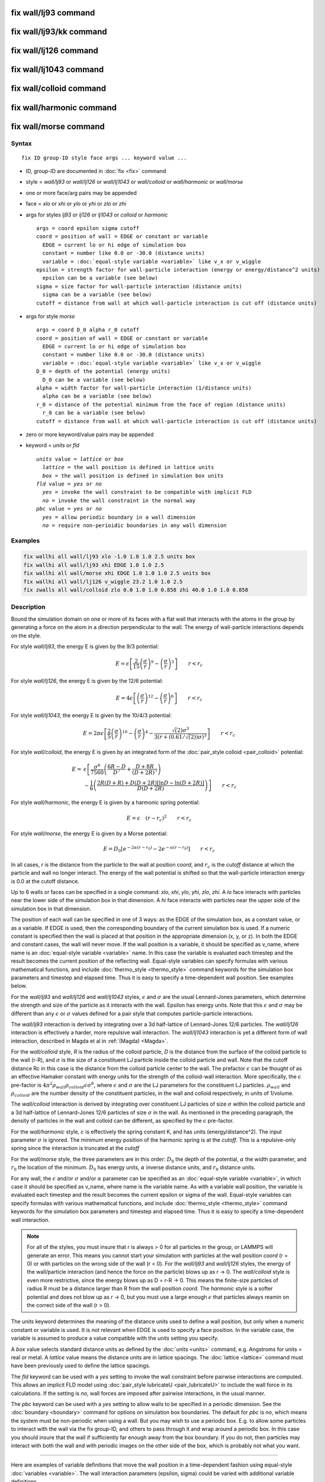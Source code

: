 .. index:: fix wall/lj93

fix wall/lj93 command
=====================

fix wall/lj93/kk command
========================

fix wall/lj126 command
======================

fix wall/lj1043 command
=======================

fix wall/colloid command
========================

fix wall/harmonic command
=========================

fix wall/morse command
======================

Syntax
""""""

.. parsed-literal::

   fix ID group-ID style face args ... keyword value ...

* ID, group-ID are documented in :doc:`fix <fix>` command
* style = *wall/lj93* or *wall/lj126* or *wall/lj1043* or *wall/colloid* or *wall/harmonic* or *wall/morse*
* one or more face/arg pairs may be appended
* face = *xlo* or *xhi* or *ylo* or *yhi* or *zlo* or *zhi*
* args for styles *lj93* or *lj126* or *lj1043* or *colloid* or *harmonic*

  .. parsed-literal::

         args = coord epsilon sigma cutoff
         coord = position of wall = EDGE or constant or variable
           EDGE = current lo or hi edge of simulation box
           constant = number like 0.0 or -30.0 (distance units)
           variable = :doc:`equal-style variable <variable>` like v_x or v_wiggle
         epsilon = strength factor for wall-particle interaction (energy or energy/distance\^2 units)
           epsilon can be a variable (see below)
         sigma = size factor for wall-particle interaction (distance units)
           sigma can be a variable (see below)
         cutoff = distance from wall at which wall-particle interaction is cut off (distance units)

* args for style *morse*

  .. parsed-literal::

         args = coord D_0 alpha r_0 cutoff
         coord = position of wall = EDGE or constant or variable
           EDGE = current lo or hi edge of simulation box
           constant = number like 0.0 or -30.0 (distance units)
           variable = :doc:`equal-style variable <variable>` like v_x or v_wiggle
         D_0 = depth of the potential (energy units)
           D_0 can be a variable (see below)
         alpha = width factor for wall-particle interaction (1/distance units)
           alpha can be a variable (see below)
         r_0 = distance of the potential minimum from the face of region (distance units)
           r_0 can be a variable (see below)
         cutoff = distance from wall at which wall-particle interaction is cut off (distance units)

* zero or more keyword/value pairs may be appended
* keyword = *units* or *fld*

  .. parsed-literal::

       *units* value = *lattice* or *box*
         *lattice* = the wall position is defined in lattice units
         *box* = the wall position is defined in simulation box units
       *fld* value = *yes* or *no*
         *yes* = invoke the wall constraint to be compatible with implicit FLD
         *no* = invoke the wall constraint in the normal way
       *pbc* value = *yes* or *no*
         *yes* = allow periodic boundary in a wall dimension
         *no* = require non-perioidic boundaries in any wall dimension

Examples
""""""""

.. code-block:: LAMMPS

   fix wallhi all wall/lj93 xlo -1.0 1.0 1.0 2.5 units box
   fix wallhi all wall/lj93 xhi EDGE 1.0 1.0 2.5
   fix wallhi all wall/morse xhi EDGE 1.0 1.0 1.0 2.5 units box
   fix wallhi all wall/lj126 v_wiggle 23.2 1.0 1.0 2.5
   fix zwalls all wall/colloid zlo 0.0 1.0 1.0 0.858 zhi 40.0 1.0 1.0 0.858

Description
"""""""""""

Bound the simulation domain on one or more of its faces with a flat
wall that interacts with the atoms in the group by generating a force
on the atom in a direction perpendicular to the wall.  The energy of
wall-particle interactions depends on the style.

For style *wall/lj93*\ , the energy E is given by the 9/3 potential:

.. math::

 E = \epsilon \left[ \frac{2}{15} \left(\frac{\sigma}{r}\right)^{9} -
                       \left(\frac{\sigma}{r}\right)^3 \right]
                       \qquad r < r_c

For style *wall/lj126*\ , the energy E is given by the 12/6 potential:

.. math::

 E = 4 \epsilon \left[ \left(\frac{\sigma}{r}\right)^{12} -
                       \left(\frac{\sigma}{r}\right)^6 \right]
                       \qquad r < r_c

For style *wall/lj1043*\ , the energy E is given by the 10/4/3 potential:

.. math::

 E = 2 \pi \epsilon \left[ \frac{2}{5} \left(\frac{\sigma}{r}\right)^{10} -
                       \left(\frac{\sigma}{r}\right)^4 -
                       \frac{\sqrt(2)\sigma^3}{3\left(r+\left(0.61/\sqrt(2)\right)\sigma\right)^3}\right]
                       \qquad r < r_c

For style *wall/colloid*\ , the energy E is given by an integrated form
of the :doc:`pair_style colloid <pair_colloid>` potential:

.. math::

   E = & \epsilon \left[ \frac{\sigma^{6}}{7560}
   \left(\frac{6R-D}{D^{7}} + \frac{D+8R}{(D+2R)^{7}} \right) \right. \\
    & \left. - \frac{1}{6} \left(\frac{2R(D+R) + D(D+2R)
    \left[ \ln D - \ln (D+2R) \right]}{D(D+2R)} \right) \right] \qquad r < r_c

For style *wall/harmonic*\ , the energy E is given by a harmonic spring
potential:

.. math::

 E = \epsilon \quad (r - r_c)^2 \qquad r < r_c

For style *wall/morse*\ , the energy E is given by a Morse potential:

.. math::

   E = D_0 \left[ e^{- 2 \alpha (r - r_0)} - 2 e^{- \alpha (r - r_0)} \right]
       \qquad r < r_c

In all cases, *r* is the distance from the particle to the wall at
position *coord*\ , and :math:`r_c` is the *cutoff* distance at which the
particle and wall no longer interact.  The energy of the wall
potential is shifted so that the wall-particle interaction energy is
0.0 at the cutoff distance.

Up to 6 walls or faces can be specified in a single command: *xlo*\ ,
*xhi*\ , *ylo*\ , *yhi*\ , *zlo*\ , *zhi*\ .  A *lo* face interacts with
particles near the lower side of the simulation box in that dimension.
A *hi* face interacts with particles near the upper side of the
simulation box in that dimension.

The position of each wall can be specified in one of 3 ways: as the
EDGE of the simulation box, as a constant value, or as a variable.  If
EDGE is used, then the corresponding boundary of the current
simulation box is used.  If a numeric constant is specified then the
wall is placed at that position in the appropriate dimension (x, y, or
z).  In both the EDGE and constant cases, the wall will never move.
If the wall position is a variable, it should be specified as v\_name,
where name is an :doc:`equal-style variable <variable>` name.  In this
case the variable is evaluated each timestep and the result becomes
the current position of the reflecting wall.  Equal-style variables
can specify formulas with various mathematical functions, and include
:doc:`thermo_style <thermo_style>` command keywords for the simulation
box parameters and timestep and elapsed time.  Thus it is easy to
specify a time-dependent wall position.  See examples below.

For the *wall/lj93* and *wall/lj126* and *wall/lj1043* styles,
:math:`\epsilon` and :math:`\sigma` are the usual Lennard-Jones parameters, which
determine the strength and size of the particle as it interacts with
the wall.  Epsilon has energy units.  Note that this :math:`\epsilon` and
:math:`\sigma` may be different than any :math:`\epsilon` or :math:`\sigma` values defined
for a pair style that computes particle-particle interactions.

The *wall/lj93* interaction is derived by integrating over a 3d
half-lattice of Lennard-Jones 12/6 particles.  The *wall/lj126*
interaction is effectively a harder, more repulsive wall interaction.
The *wall/lj1043* interaction is yet a different form of wall
interaction, described in Magda et al in :ref:`(Magda) <Magda>`.

For the *wall/colloid* style, *R* is the radius of the colloid particle,
*D* is the distance from the surface of the colloid particle to the wall
(r-R), and :math:`\sigma` is the size of a constituent LJ particle
inside the colloid particle and wall.  Note that the cutoff distance Rc
in this case is the distance from the colloid particle center to the
wall.  The prefactor :math:`\epsilon` can be thought of as an effective
Hamaker constant with energy units for the strength of the colloid-wall
interaction.  More specifically, the :math:`\epsilon` pre-factor is
:math:`4\pi^2 \rho_{wall} \rho_{colloid} \epsilon \sigma^6`, where
:math:`\epsilon` and :math:`\sigma` are the LJ parameters for the
constituent LJ particles. :math:`\rho_{wall}` and :math:`\rho_{colloid}`
are the number density of the constituent particles, in the wall and
colloid respectively, in units of 1/volume.

The *wall/colloid* interaction is derived by integrating over
constituent LJ particles of size :math:`\sigma` within the colloid particle
and a 3d half-lattice of Lennard-Jones 12/6 particles of size :math:`\sigma`
in the wall.  As mentioned in the preceding paragraph, the density of
particles in the wall and colloid can be different, as specified by
the :math:`\epsilon` pre-factor.

For the *wall/harmonic* style, :math:`\epsilon` is effectively the spring
constant K, and has units (energy/distance\^2).  The input parameter
:math:`\sigma` is ignored.  The minimum energy position of the harmonic
spring is at the *cutoff*\ .  This is a repulsive-only spring since the
interaction is truncated at the *cutoff*

For the *wall/morse* style, the three parameters are in this order:
:math:`D_0` the depth of the potential, :math:`\alpha` the width parameter, and
:math:`r_0` the location of the minimum.  :math:`D_0` has energy units, :math:`\alpha`
inverse distance units, and :math:`r_0` distance units.

For any wall, the :math:`\epsilon` and/or :math:`\sigma` and/or :math:`\alpha` parameter can
be specified
as an :doc:`equal-style variable <variable>`, in which case it should be
specified as v\_name, where name is the variable name.  As with a
variable wall position, the variable is evaluated each timestep and
the result becomes the current epsilon or sigma of the wall.
Equal-style variables can specify formulas with various mathematical
functions, and include :doc:`thermo_style <thermo_style>` command
keywords for the simulation box parameters and timestep and elapsed
time.  Thus it is easy to specify a time-dependent wall interaction.

.. note::

   For all of the styles, you must insure that r is always > 0 for
   all particles in the group, or LAMMPS will generate an error.  This
   means you cannot start your simulation with particles at the wall
   position *coord* (r = 0) or with particles on the wrong side of the
   wall (r < 0).  For the *wall/lj93* and *wall/lj126* styles, the energy
   of the wall/particle interaction (and hence the force on the particle)
   blows up as r -> 0.  The *wall/colloid* style is even more
   restrictive, since the energy blows up as D = r-R -> 0.  This means
   the finite-size particles of radius R must be a distance larger than R
   from the wall position *coord*\ .  The *harmonic* style is a softer
   potential and does not blow up as r -> 0, but you must use a large
   enough :math:`\epsilon` that particles always reamin on the correct side of
   the wall (r > 0).

The *units* keyword determines the meaning of the distance units used
to define a wall position, but only when a numeric constant or
variable is used.  It is not relevant when EDGE is used to specify a
face position.  In the variable case, the variable is assumed to
produce a value compatible with the *units* setting you specify.

A *box* value selects standard distance units as defined by the
:doc:`units <units>` command, e.g. Angstroms for units = real or metal.
A *lattice* value means the distance units are in lattice spacings.
The :doc:`lattice <lattice>` command must have been previously used to
define the lattice spacings.

The *fld* keyword can be used with a *yes* setting to invoke the wall
constraint before pairwise interactions are computed.  This allows an
implicit FLD model using :doc:`pair_style lubricateU <pair_lubricateU>`
to include the wall force in its calculations.  If the setting is
*no*\ , wall forces are imposed after pairwise interactions, in the
usual manner.

The *pbc* keyword can be used with a *yes* setting to allow walls to
be specified in a periodic dimension.  See the
:doc:`boundary <boundary>` command for options on simulation box
boundaries.  The default for *pbc* is *no*\ , which means the system
must be non-periodic when using a wall.  But you may wish to use a
periodic box.  E.g. to allow some particles to interact with the wall
via the fix group-ID, and others to pass through it and wrap around a
periodic box.  In this case you should insure that the wall if
sufficiently far enough away from the box boundary.  If you do not,
then particles may interact with both the wall and with periodic
images on the other side of the box, which is probably not what you
want.

----------

Here are examples of variable definitions that move the wall position
in a time-dependent fashion using equal-style
:doc:`variables <variable>`.  The wall interaction parameters (epsilon,
sigma) could be varied with additional variable definitions.

.. code-block:: LAMMPS

   variable ramp equal ramp(0,10)
   fix 1 all wall xlo v_ramp 1.0 1.0 2.5

   variable linear equal vdisplace(0,20)
   fix 1 all wall xlo v_linear 1.0 1.0 2.5

   variable wiggle equal swiggle(0.0,5.0,3.0)
   fix 1 all wall xlo v_wiggle 1.0 1.0 2.5

   variable wiggle equal cwiggle(0.0,5.0,3.0)
   fix 1 all wall xlo v_wiggle 1.0 1.0 2.5

The *ramp(lo,hi)* function adjusts the wall position linearly from *lo* to
*hi* over the course of a run.  The *vdisplace(c0,velocity)* function does
something similar using the equation *position = c0 + velocity\*delta*\ ,
where *delta* is the elapsed time.

The *swiggle(c0,A,period)* function causes the wall position to
oscillate sinusoidally according to this equation, where *omega = 2 PI
/ period*\ :

.. parsed-literal::

   position = c0 + A sin(omega\*delta)

The *cwiggle(c0,A,period)* function causes the wall position to
oscillate sinusoidally according to this equation, which will have an
initial wall velocity of 0.0, and thus may impose a gentler
perturbation on the particles:

.. parsed-literal::

   position = c0 + A (1 - cos(omega\*delta))

----------

**Restart, fix\_modify, output, run start/stop, minimize info:**

No information about this fix is written to :doc:`binary restart files <restart>`.

The :doc:`fix_modify <fix_modify>` *energy* option is supported by this
fix to add the energy of interaction between atoms and each wall to
the system's potential energy as part of :doc:`thermodynamic output <thermo_style>`.

The :doc:`fix_modify <fix_modify>` *virial* option is supported by this
fix to add the contribution due to the interaction between
atoms and each wall to the system's virial as part of :doc:`thermodynamic output <thermo_style>`. The default is *virial no*

The :doc:`fix_modify <fix_modify>` *respa* option is supported by this
fix. This allows to set at which level of the :doc:`r-RESPA <run_style>`
integrator the fix is adding its forces. Default is the outermost level.

This fix computes a global scalar energy and a global vector of
forces, which can be accessed by various :doc:`output commands <Howto_output>`.  Note that the scalar energy is the sum
of interactions with all defined walls.  If you want the energy on a
per-wall basis, you need to use multiple fix wall commands.  The
length of the vector is equal to the number of walls defined by the
fix.  Each vector value is the normal force on a specific wall.  Note
that an outward force on a wall will be a negative value for *lo*
walls and a positive value for *hi* walls.  The scalar and vector
values calculated by this fix are "extensive".

No parameter of this fix can be used with the *start/stop* keywords of
the :doc:`run <run>` command.

The forces due to this fix are imposed during an energy minimization,
invoked by the :doc:`minimize <minimize>` command.

.. note::

   If you want the atom/wall interaction energy to be included in
   the total potential energy of the system (the quantity being
   minimized), you MUST enable the :doc:`fix_modify <fix_modify>` *energy*
   option for this fix.

----------

Styles with a *gpu*\ , *intel*\ , *kk*\ , *omp*\ , or *opt* suffix are
functionally the same as the corresponding style without the suffix.
They have been optimized to run faster, depending on your available
hardware, as discussed on the :doc:`Speed packages <Speed_packages>` doc
page.  The accelerated styles take the same arguments and should
produce the same results, except for round-off and precision issues.

These accelerated styles are part of the GPU, USER-INTEL, KOKKOS,
USER-OMP and OPT packages, respectively.  They are only enabled if
LAMMPS was built with those packages.  See the :doc:`Build package <Build_package>` doc page for more info.

You can specify the accelerated styles explicitly in your input script
by including their suffix, or you can use the :doc:`-suffix command-line switch <Run_options>` when you invoke LAMMPS, or you can use the
:doc:`suffix <suffix>` command in your input script.

See the :doc:`Speed packages <Speed_packages>` doc page for more
instructions on how to use the accelerated styles effectively.

----------

Restrictions
""""""""""""
 none

Related commands
""""""""""""""""

:doc:`fix wall/reflect <fix_wall_reflect>`,
:doc:`fix wall/gran <fix_wall_gran>`,
:doc:`fix wall/region <fix_wall_region>`

Default
"""""""

The option defaults units = lattice, fld = no, and pbc = no.

----------

.. _Magda:

**(Magda)** Magda, Tirrell, Davis, J Chem Phys, 83, 1888-1901 (1985);
erratum in JCP 84, 2901 (1986).
